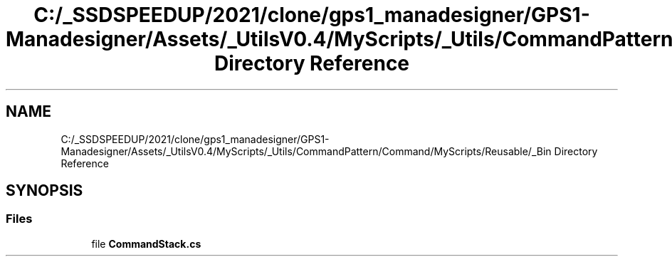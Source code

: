 .TH "C:/_SSDSPEEDUP/2021/clone/gps1_manadesigner/GPS1-Manadesigner/Assets/_UtilsV0.4/MyScripts/_Utils/CommandPattern/Command/MyScripts/Reusable/_Bin Directory Reference" 3 "Sun Dec 12 2021" "10,000 meters below" \" -*- nroff -*-
.ad l
.nh
.SH NAME
C:/_SSDSPEEDUP/2021/clone/gps1_manadesigner/GPS1-Manadesigner/Assets/_UtilsV0.4/MyScripts/_Utils/CommandPattern/Command/MyScripts/Reusable/_Bin Directory Reference
.SH SYNOPSIS
.br
.PP
.SS "Files"

.in +1c
.ti -1c
.RI "file \fBCommandStack\&.cs\fP"
.br
.in -1c

